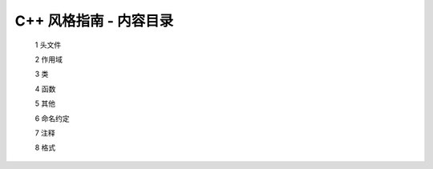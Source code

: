 C++ 风格指南 - 内容目录
========================================

   1 头文件

   2 作用域

   3 类

   4 函数

   5 其他

   6 命名约定

   7 注释

   8 格式

